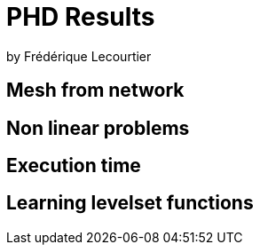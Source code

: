 # PHD Results

by Frédérique Lecourtier

## Mesh from network

## Non linear problems

## Execution time

## Learning levelset functions